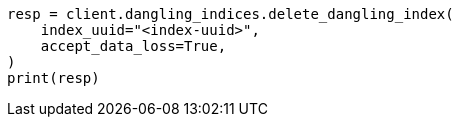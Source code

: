// This file is autogenerated, DO NOT EDIT
// indices/dangling-index-delete.asciidoc:13

[source, python]
----
resp = client.dangling_indices.delete_dangling_index(
    index_uuid="<index-uuid>",
    accept_data_loss=True,
)
print(resp)
----
